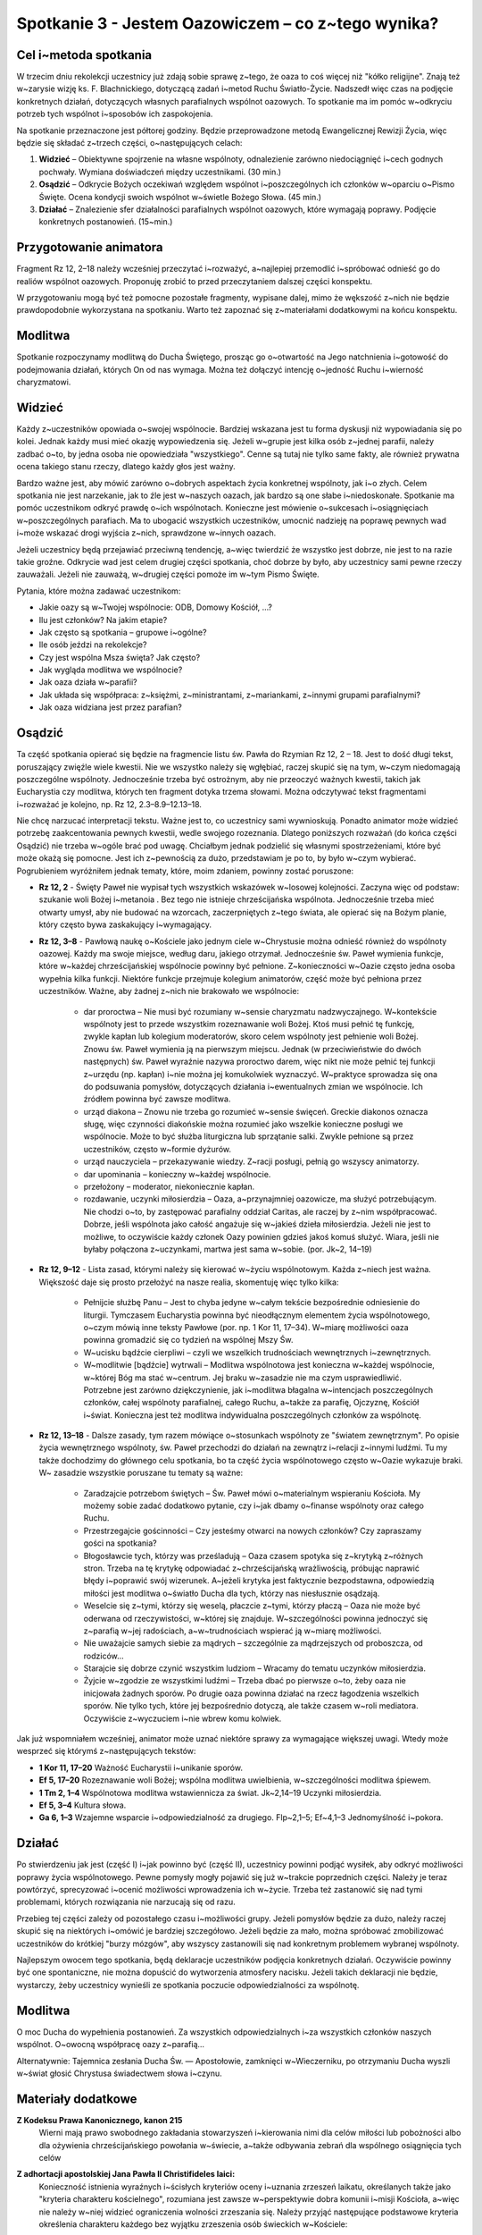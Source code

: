 *************************************************************
Spotkanie 3 - Jestem Oazowiczem – co z~tego wynika?
*************************************************************

=====================================
Cel i~metoda spotkania
=====================================

W trzecim dniu rekolekcji  uczestnicy  już zdają sobie sprawę z~tego, że oaza  to coś więcej niż "kółko religijne". Znają też w~zarysie wizję ks. F. Blachnickiego, dotyczącą zadań i~metod Ruchu Światło-Życie. Nadszedł  więc czas na podjęcie konkretnych działań, dotyczących własnych parafialnych wspólnot oazowych. To spotkanie ma im pomóc w~odkryciu potrzeb tych wspólnot i~sposobów ich zaspokojenia.

Na spotkanie przeznaczone jest półtorej godziny. Będzie przeprowadzone metodą Ewangelicznej Rewizji Życia, więc będzie się składać z~trzech części, o~następujących celach:

1. **Widzieć** – Obiektywne spojrzenie na własne wspólnoty, odnalezienie zarówno niedociągnięć i~cech godnych pochwały. Wymiana doświadczeń między uczestnikami. (30 min.)

2. **Osądzić** – Odkrycie Bożych oczekiwań względem wspólnot i~poszczególnych ich członków w~oparciu o~Pismo Święte. Ocena kondycji swoich wspólnot w~świetle Bożego Słowa. (45 min.)

3. **Działać** – Znalezienie sfer działalności parafialnych wspólnot oazowych, które wymagają poprawy. Podjęcie konkretnych postanowień. (15~min.)

=====================================
Przygotowanie animatora
=====================================

Fragment Rz 12, 2–18 należy wcześniej przeczytać i~rozważyć, a~najlepiej przemodlić i~spróbować odnieść go do realiów wspólnot oazowych. Proponuję zrobić to przed przeczytaniem  dalszej części konspektu.

W przygotowaniu  mogą być też pomocne pozostałe fragmenty, wypisane dalej, mimo że wększość  z~nich nie będzie prawdopodobnie  wykorzystana  na spotkaniu. Warto też zapoznać się z~materiałami dodatkowymi na końcu konspektu.

=====================================
Modlitwa
=====================================

Spotkanie rozpoczynamy modlitwą do Ducha Świętego, prosząc go o~otwartość na Jego natchnienia i~gotowość do podejmowania działań, których On od nas wymaga. Można też dołączyć intencję o~jedność Ruchu i~wierność charyzmatowi.

=====================================
Widzieć
=====================================

Każdy z~uczestników opowiada o~swojej wspólnocie. Bardziej wskazana jest tu forma dyskusji niż wypowiadania  się po kolei. Jednak każdy musi mieć okazję wypowiedzenia się. Jeżeli w~grupie jest kilka osób z~jednej parafii, należy zadbać o~to, by jedna osoba nie opowiedziała "wszystkiego". Cenne są tutaj nie tylko same fakty, ale również prywatna ocena takiego stanu rzeczy, dlatego każdy głos jest ważny.

Bardzo ważne jest, aby mówić zarówno o~dobrych aspektach życia konkretnej wspólnoty, jak i~o złych. Celem spotkania nie jest narzekanie, jak to źle jest w~naszych oazach, jak bardzo są one słabe i~niedoskonałe. Spotkanie ma pomóc uczestnikom odkryć prawdę o~ich wspólnotach. Konieczne jest mówienie o~sukcesach i~osiągnięciach w~poszczególnych parafiach. Ma to ubogacić wszystkich uczestników, umocnić nadzieję na poprawę pewnych wad i~może wskazać drogi wyjścia z~nich, sprawdzone w~innych oazach.

Jeżeli uczestnicy będą przejawiać przeciwną tendencję, a~więc twierdzić że wszystko jest  dobrze, nie jest  to na razie takie  groźne. Odkrycie wad jest  celem drugiej części spotkania,  choć dobrze by było, aby uczestnicy sami pewne rzeczy zauważali. Jeżeli nie zauważą, w~drugiej części pomoże im w~tym Pismo Święte.

Pytania, które można zadawać uczestnikom:

* Jakie oazy są w~Twojej wspólnocie: ODB, Domowy Kościół, ...?

* Ilu jest członków? Na jakim etapie?

* Jak często są spotkania – grupowe i~ogólne?

* Ile osób jeździ na rekolekcje?

* Czy jest wspólna Msza święta? Jak często?

* Jak wygląda modlitwa we wspólnocie?

* Jak oaza działa w~parafii?

* Jak układa się współpraca: z~księżmi, z~ministrantami, z~mariankami, z~innymi grupami parafialnymi?

* Jak oaza widziana jest przez parafian?

=====================================
Osądzić
=====================================

Ta część  spotkania opierać się będzie na fragmencie  listu św. Pawła do Rzymian Rz  12, 2 – 18. Jest to dość długi tekst, poruszający  zwięźle wiele kwestii. Nie we wszystko należy się wgłębiać, raczej skupić się na tym, w~czym niedomagają poszczególne wspólnoty. Jednocześnie trzeba być ostrożnym, aby nie przeoczyć ważnych kwestii, takich jak Eucharystia czy modlitwa, których ten fragment dotyka trzema słowami. Można odczytywać tekst fragmentami i~rozważać je kolejno, np. Rz 12, 2.3–8.9–12.13–18.

Nie chcę narzucać interpretacji tekstu. Ważne jest to, co uczestnicy sami wywnioskują. Ponadto animator może widzieć potrzebę zaakcentowania pewnych kwestii, wedle swojego rozeznania. Dlatego poniższych rozważań (do końca części Osądzić) nie trzeba w~ogóle brać pod uwagę. Chciałbym jednak podzielić  się własnymi spostrzeżeniami, które być może okażą się pomocne. Jest ich z~pewnością za dużo, przedstawiam  je po to, by było w~czym wybierać. Pogrubieniem wyróżniłem jednak tematy, które, moim zdaniem, powinny zostać poruszone:

* **Rz 12, 2** - Święty Paweł nie wypisał  tych  wszystkich wskazówek w~losowej kolejności. Zaczyna więc od podstaw: szukanie woli Bożej i~metanoia . Bez tego nie istnieje chrześcijańska wspólnota.  Jednocześnie trzeba mieć otwarty umysł, aby nie budować na wzorcach, zaczerpniętych z~tego świata, ale opierać się na Bożym planie, który często bywa zaskakujący i~wymagający.

* **Rz 12, 3–8** - Pawłową naukę o~Kościele jako jednym ciele w~Chrystusie  można odnieść również do wspólnoty  oazowej. Każdy ma swoje miejsce, według  daru, jakiego otrzymał. Jednocześnie św. Paweł wymienia funkcje, które w~każdej chrześcijańskiej wspólnocie powinny być pełnione. Z~konieczności w~Oazie często jedna osoba wypełnia kilka funkcji. Niektóre  funkcje przejmuje kolegium animatorów, część może  być pełniona przez uczestników. Ważne, aby żadnej z~nich nie brakowało  we wspólnocie:

    * dar proroctwa – Nie musi być rozumiany w~sensie charyzmatu nadzwyczajnego. W~kontekście wspólnoty jest to przede wszystkim rozeznawanie woli Bożej. Ktoś musi pełnić tę funkcję, zwykle kapłan lub kolegium moderatorów, skoro celem wspólnoty  jest pełnienie woli Bożej. Znowu św. Paweł wymienia ją na pierwszym miejscu. Jednak (w przeciwieństwie do dwóch następnych) św. Paweł wyraźnie nazywa proroctwo darem, więc nikt nie może pełnić tej funkcji z~urzędu (np. kapłan) i~nie można jej komukolwiek wyznaczyć. W~praktyce sprowadza się ona do podsuwania pomysłów, dotyczących działania i~ewentualnych zmian we wspólnocie. Ich źródłem powinna być zawsze modlitwa.

    * urząd diakona – Znowu nie trzeba go rozumieć w~sensie święceń. Greckie diakonos oznacza sługę, więc czynności diakońskie można rozumieć jako wszelkie konieczne posługi we wspólnocie. Może to być służba liturgiczna lub sprzątanie salki. Zwykle pełnione są przez uczestników, często w~formie dyżurów.

    * urząd nauczyciela – przekazywanie wiedzy. Z~racji posługi, pełnią go wszyscy animatorzy.

    * dar upominania – konieczny w~każdej wspólnocie.

    * przełożony – moderator, niekoniecznie kapłan.

    * rozdawanie, uczynki miłosierdzia – Oaza, a~przynajmniej  oazowicze, ma służyć potrzebującym. Nie chodzi o~to, by zastępować parafialny oddział Caritas, ale raczej by z~nim współpracować. Dobrze, jeśli wspólnota jako całość angażuje się w~jakieś dzieła miłosierdzia. Jeżeli nie jest to możliwe, to oczywiście każdy członek Oazy powinien gdzieś jakoś komuś służyć. Wiara, jeśli nie byłaby połączona  z~uczynkami,  martwa jest sama w~sobie. (por. Jk~2, 14–19)

* **Rz 12, 9–12** - Lista zasad, którymi należy się kierować w~życiu wspólnotowym. Każda z~niech jest ważna. Większość daje się prosto przełożyć na nasze realia, skomentuję więc tylko kilka:

    * Pełnijcie służbę Panu – Jest to chyba jedyne w~całym tekście bezpośrednie odniesienie do liturgii. Tymczasem Eucharystia powinna być nieodłącznym elementem życia wspólnotowego, o~czym mówią inne teksty Pawłowe (por. np. 1 Kor 11, 17–34). W~miarę możliwości oaza powinna gromadzić się co tydzień na wspólnej Mszy Św.

    * W~ucisku bądźcie cierpliwi – czyli we wszelkich trudnościach wewnętrznych i~zewnętrznych.

    * W~modlitwie [bądźcie] wytrwali – Modlitwa wspólnotowa jest konieczna w~każdej wspólnocie, w~której Bóg ma stać w~centrum. Jej braku w~zasadzie nie ma czym usprawiedliwić. Potrzebne jest zarówno dziękczynienie, jak i~modlitwa błagalna w~intencjach  poszczególnych członków, całej wspólnoty parafialnej, całego Ruchu, a~także za parafię, Ojczyznę, Kościół i~świat. Konieczna jest też modlitwa indywidualna poszczególnych członków za wspólnotę.

* **Rz 12, 13–18** -  Dalsze zasady, tym razem mówiące o~stosunkach wspólnoty  ze "światem zewnętrznym". Po opisie życia wewnętrznego wspólnoty, św. Paweł przechodzi do działań na zewnątrz i~relacji z~innymi ludźmi. Tu my także dochodzimy do głównego celu spotkania, bo ta część życia wspólnotowego  często w~Oazie wykazuje braki. W~ zasadzie wszystkie poruszane tu tematy  są ważne:

    * Zaradzajcie potrzebom świętych – Św. Paweł mówi o~materialnym wspieraniu Kościoła. My możemy sobie zadać dodatkowo pytanie, czy i~jak dbamy o~finanse wspólnoty oraz całego Ruchu.

    * Przestrzegajcie gościnności – Czy jesteśmy otwarci na nowych członków? Czy zapraszamy gości na spotkania?

    * Błogosławcie tych, którzy was prześladują  – Oaza czasem spotyka się z~krytyką z~różnych stron. Trzeba na tę krytykę odpowiadać z~chrześcijańską wrażliwością, próbując naprawić błędy i~poprawić swój  wizerunek. A~jeżeli krytyka jest  faktycznie bezpodstawna, odpowiedzią miłości jest modlitwa o~światło Ducha dla tych, którzy nas niesłusznie osądzają.

    * Weselcie się z~tymi, którzy się weselą, płaczcie  z~tymi, którzy płaczą – Oaza nie może być oderwana od rzeczywistości, w~której się znajduje.  W~szczególności powinna jednoczyć się z~parafią w~jej radościach, a~w~trudnościach wspierać ją w~miarę możliwości.

    * Nie uważajcie  samych siebie za mądrych – szczególnie za mądrzejszych od proboszcza, od rodziców...

    * Starajcie się dobrze czynić wszystkim ludziom – Wracamy do tematu uczynków miłosierdzia.

    * Żyjcie w~zgodzie ze wszystkimi  ludźmi – Trzeba dbać po pierwsze o~to, żeby oaza nie inicjowała żadnych sporów. Po drugie oaza powinna działać na rzecz łagodzenia wszelkich sporów. Nie tylko tych, które jej bezpośrednio dotyczą, ale także czasem w~roli mediatora. Oczywiście z~wyczuciem i~nie wbrew komu kolwiek.

Jak już wspomniałem wcześniej, animator może uznać niektóre sprawy za wymagające większej uwagi. Wtedy może wesprzeć się którymś z~następujących tekstów:

* **1 Kor 11, 17–20**	Ważność Eucharystii i~unikanie sporów.
* **Ef 5, 17–20**	Rozeznawanie woli Bożej; wspólna modlitwa uwielbienia, w~szczególności modlitwa śpiewem.
* **1 Tm 2, 1–4**	Wspólnotowa modlitwa wstawiennicza za świat. Jk~2,14–19	Uczynki miłosierdzia.
* **Ef 5, 3–4**	Kultura słowa.
* **Ga 6, 1–3**	Wzajemne wsparcie i~odpowiedzialność za drugiego. Flp~2,1–5; Ef~4,1–3 Jednomyślność i~pokora.

=====================================
Działać
=====================================

Po stwierdzeniu jak jest (część I) i~jak powinno być (część II), uczestnicy powinni podjąć wysiłek, aby odkryć możliwości poprawy życia wspólnotowego. Pewne pomysły mogły pojawić się już w~trakcie poprzednich  części. Należy je teraz powtórzyć, sprecyzować i~ocenić możliwości wprowadzenia ich w~życie. Trzeba też zastanowić  się nad tymi problemami, których rozwiązania nie narzucają się od razu.

Przebieg tej części zależy od pozostałego  czasu i~możliwości grupy. Jeżeli pomysłów będzie za dużo, należy raczej skupić się na niektórych i~omówić je bardziej szczegółowo. Jeżeli będzie za mało, można spróbować zmobilizować  uczestników do krótkiej "burzy mózgów", aby wszyscy zastanowili  się nad konkretnym problemem wybranej wspólnoty.

Najlepszym  owocem tego spotkania, będą deklaracje uczestników podjęcia konkretnych działań. Oczywiście powinny być one spontaniczne, nie można dopuścić do wytworzenia atmosfery nacisku. Jeżeli takich deklaracji nie będzie, wystarczy,  żeby uczestnicy wynieśli ze spotkania  poczucie odpowiedzialności za wspólnotę.

=====================================
Modlitwa
=====================================

O moc Ducha do wypełnienia postanowień. Za wszystkich odpowiedzialnych i~za wszystkich członków naszych wspólnot. O~owocną współpracę oazy z~parafią...

Alternatywnie: Tajemnica zesłania Ducha Św. — Apostołowie, zamknięci w~Wieczerniku, po otrzymaniu Ducha wyszli w~świat głosić Chrystusa świadectwem słowa i~czynu.

=====================================
Materiały dodatkowe
=====================================

**Z Kodeksu Prawa Kanonicznego, kanon 215**
    Wierni  mają prawo swobodnego zakładania  stowarzyszeń  i~kierowania  nimi  dla celów miłości  lub pobożności  albo dla ożywienia  chrześcijańskiego  powołania  w~świecie,  a~także  odbywania  zebrań dla wspólnego osiągnięcia  tych celów

**Z adhortacji apostolskiej Jana Pawła  II Christifideles laici:**
    Konieczność istnienia wyraźnych i~ścisłych kryteriów oceny i~uznania zrzeszeń laikatu, określanych także jako "kryteria  charakteru kościelnego", rozumiana jest zawsze w~perspektywie dobra komunii  i~misji Kościoła, a~więc nie należy w~niej  widzieć  ograniczenia  wolności zrzeszania się. Należy przyjąć następujące podstawowe kryteria określenia charakteru każdego  bez wyjątku zrzeszenia osób świeckich w~Kościele:

    *  Stawianie na pierwszym miejscu powołania każdego chrześcijanina do świętości, które objawia się w~owocach łaski, które Duch rodzi w~wiernych i~polega na dążeniu do osiągnięcia pełni chrześcijańskiego życia i~doskonałości miłości. W~myśl tej zasady wszystkie  bez wyjątku zrzeszenia laikatu starają się coraz bardziej spełniać w~Kościele rolę narzędzia świętości oraz akcentują i~wysuwają na pierwsze miejsce u~swych członków ściślejszą łączność między życiem praktycznym  a~wiarą.

    *  Odpowiedzialność w~wyznawaniu wiary katolickiej, wyrażająca się w~tym, że przyjęcie  i~przepowiadanie prawdy o~Chrystusie, Kościele i~człowieku  odbywa się zgodnie z~jej autentyczną interpretacją Nauczycielskiego Urzędu Kościoła. (...)

    *  Świadectwo trwałej i~autentycznej komunii znajdujące wyraz w~synowskim odniesieniu do papieża (...)  i~do biskupa (...)

    *  Zgodność z~apostolskim  celem Kościoła i~udział w~jego realizacji, czyli w~ewangelizacji i~uświęcaniu ludzi oraz urabianiu na modłę chrześcijańską ich sumienia, by w~ten sposób przepoić duchem ewangelicznym różne społeczności i~środowiska. Wymaga to, by zrzeszenia laikatu, wszystkie razem i~każde z~osobna, pogłębiały  swoje zaangażowanie misyjne stając się w~coraz większym stopniu podmiotem nowej ewangelizacji.

    *  Zaangażowana  obecność w~ludzkiej społeczności,  będąca zawsze - w~świetle społecznej nauki Kościoła - służbą na rzecz pełnej godności człowieka. (...)

    Przedstawione tu podstawowe kryteria weryfikują się przez konkretne rezultaty towarzyszące życiu i~działalności rozmaitych stowarzyszeń ludzi świeckich, jak na przykład ożywienie umiłowania modlitwy, kontemplacji,  życia liturgicznego  i~sakramentalnego; działalność  na rzecz wzrostu powołań do chrześcijańskiego małżeństwa, do sakramentalnego kapłaństwa i~do życia konsekrowanego;  gotowość uczestniczenia w~przedsięwzięciach  i~działaniach Kościoła zarówno  na szczeblu  lokalnym, jak  krajowym i~międzynarodowym;  zaangażowanie w~dziedzinie  katechezy i~pedagogiczne umiejętności w~wychowywaniu chrześcijan; pobudzenie do chrześcijańskiej  obecności w~różnych środowiskach społecznych i~udział w~organizowaniu i~animacji dzieł charytatywnych, kulturalnych i~duchowych; duch wyrzeczenia i~powrót do ewangelicznego ubóstwa  jako do źródła wspaniałomyślnej  miłości wszystkich ludzi; nawrócenie na drogę chrześcijańskiego życia lub powrót do wspólnoty ochrzczonych tych, którzy niegdyś "odeszli".

**Z Testamentu sługi Bożego ks. Franciszka Blachnickiego:**
    Patrząc na rozwój Ruchu, owoce, na tę rzeczywistość  w~życiu Kościoła w~Polsce  — nie mogę  w~tym nie widzieć daru—charyzmatu. To nie zostało przeze mnie wymyślone, stworzone, ale zostało mi dane i~zadane. Wiele w~tym było przemieszki własnych, niedojrzałych pomysłów, przeszkadzałem często jak mogłem temu dziełu, ale właśnie fakt, iż mimo to trwało ono i~rozwijało się według pewnej stałej, wewnętrznej logiki, świadczy o~tym, że jest to dar.
    Za ten wielki dar mego życia, za to, że  mogłem stać się narzędziem  w~tym dziele — niech będzie chwała Ojcu przez Syna w~Duchu Świętym.
    I~jeżeli  miałbym coś do przekazania  i~chciałbym coś przekazać w~moim duchowym testamencie — to właśnie ten dar — charyzmat Światło-Życie. Zrozumienie,  umiłowanie, wierność  wobec  tego  charyzmatu. Wydaje mi się bowiem, że ciągle  jeszcze mało jest ludzi, także w~Polsce, którzy już otrzymali łaskę zrozumienia  znaczenia tego charyzmatu dla odnowy oblicza Kościoła — Chrystusowej Oblubienicy, Nowej Jerozolimy zstępującej  z~nieba na ziemię.
    Gdyby Pan pozwolił mi jeszcze żyć i~działać, jednego bym pragnął, abym mógł skuteczniej i~owocniej ukazywać w~pośrodku  współczesnego świata piękno i~wielkość Tajemnicy Kościoła–Sakramentu, czyli znaku i~narzędzia jedności wszystkich ludzi.
